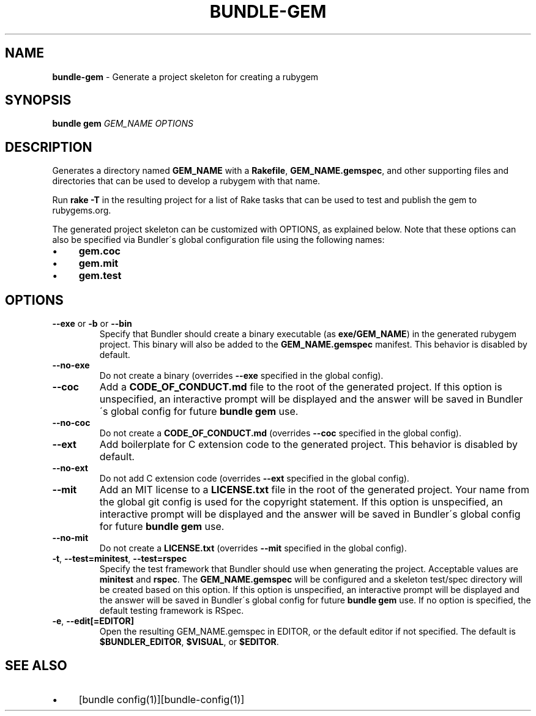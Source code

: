 .\" generated with Ronn/v0.7.3
.\" http://github.com/rtomayko/ronn/tree/0.7.3
.
.TH "BUNDLE\-GEM" "1" "February 2018" "" ""
.
.SH "NAME"
\fBbundle\-gem\fR \- Generate a project skeleton for creating a rubygem
.
.SH "SYNOPSIS"
\fBbundle gem\fR \fIGEM_NAME\fR \fIOPTIONS\fR
.
.SH "DESCRIPTION"
Generates a directory named \fBGEM_NAME\fR with a \fBRakefile\fR, \fBGEM_NAME\.gemspec\fR, and other supporting files and directories that can be used to develop a rubygem with that name\.
.
.P
Run \fBrake \-T\fR in the resulting project for a list of Rake tasks that can be used to test and publish the gem to rubygems\.org\.
.
.P
The generated project skeleton can be customized with OPTIONS, as explained below\. Note that these options can also be specified via Bundler\'s global configuration file using the following names:
.
.IP "\(bu" 4
\fBgem\.coc\fR
.
.IP "\(bu" 4
\fBgem\.mit\fR
.
.IP "\(bu" 4
\fBgem\.test\fR
.
.IP "" 0
.
.SH "OPTIONS"
.
.TP
\fB\-\-exe\fR or \fB\-b\fR or \fB\-\-bin\fR
Specify that Bundler should create a binary executable (as \fBexe/GEM_NAME\fR) in the generated rubygem project\. This binary will also be added to the \fBGEM_NAME\.gemspec\fR manifest\. This behavior is disabled by default\.
.
.TP
\fB\-\-no\-exe\fR
Do not create a binary (overrides \fB\-\-exe\fR specified in the global config)\.
.
.TP
\fB\-\-coc\fR
Add a \fBCODE_OF_CONDUCT\.md\fR file to the root of the generated project\. If this option is unspecified, an interactive prompt will be displayed and the answer will be saved in Bundler\'s global config for future \fBbundle gem\fR use\.
.
.TP
\fB\-\-no\-coc\fR
Do not create a \fBCODE_OF_CONDUCT\.md\fR (overrides \fB\-\-coc\fR specified in the global config)\.
.
.TP
\fB\-\-ext\fR
Add boilerplate for C extension code to the generated project\. This behavior is disabled by default\.
.
.TP
\fB\-\-no\-ext\fR
Do not add C extension code (overrides \fB\-\-ext\fR specified in the global config)\.
.
.TP
\fB\-\-mit\fR
Add an MIT license to a \fBLICENSE\.txt\fR file in the root of the generated project\. Your name from the global git config is used for the copyright statement\. If this option is unspecified, an interactive prompt will be displayed and the answer will be saved in Bundler\'s global config for future \fBbundle gem\fR use\.
.
.TP
\fB\-\-no\-mit\fR
Do not create a \fBLICENSE\.txt\fR (overrides \fB\-\-mit\fR specified in the global config)\.
.
.TP
\fB\-t\fR, \fB\-\-test=minitest\fR, \fB\-\-test=rspec\fR
Specify the test framework that Bundler should use when generating the project\. Acceptable values are \fBminitest\fR and \fBrspec\fR\. The \fBGEM_NAME\.gemspec\fR will be configured and a skeleton test/spec directory will be created based on this option\. If this option is unspecified, an interactive prompt will be displayed and the answer will be saved in Bundler\'s global config for future \fBbundle gem\fR use\. If no option is specified, the default testing framework is RSpec\.
.
.TP
\fB\-e\fR, \fB\-\-edit[=EDITOR]\fR
Open the resulting GEM_NAME\.gemspec in EDITOR, or the default editor if not specified\. The default is \fB$BUNDLER_EDITOR\fR, \fB$VISUAL\fR, or \fB$EDITOR\fR\.
.
.SH "SEE ALSO"
.
.IP "\(bu" 4
[bundle config(1)][bundle\-config(1)]
.
.IP "" 0


